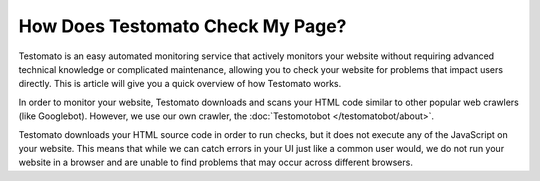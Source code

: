 How Does Testomato Check My Page?
=================================

Testomato is an easy automated monitoring service that actively monitors your
website without requiring advanced technical knowledge or complicated
maintenance, allowing you to check your website for problems that impact users
directly. This is article will give you a quick overview of how Testomato works.

In order to monitor your website, Testomato downloads and scans your HTML code
similar to other popular web crawlers (like Googlebot). However, we use our own
crawler, the :doc:`Testomotobot </testomatobot/about>`.

Testomato downloads your HTML source code in order to run checks, but it does
not execute any of the JavaScript on your website. This means that while we can
catch errors in your UI just like a common user would, we do not run your
website in a browser and are unable to find problems that may occur across
different browsers.
